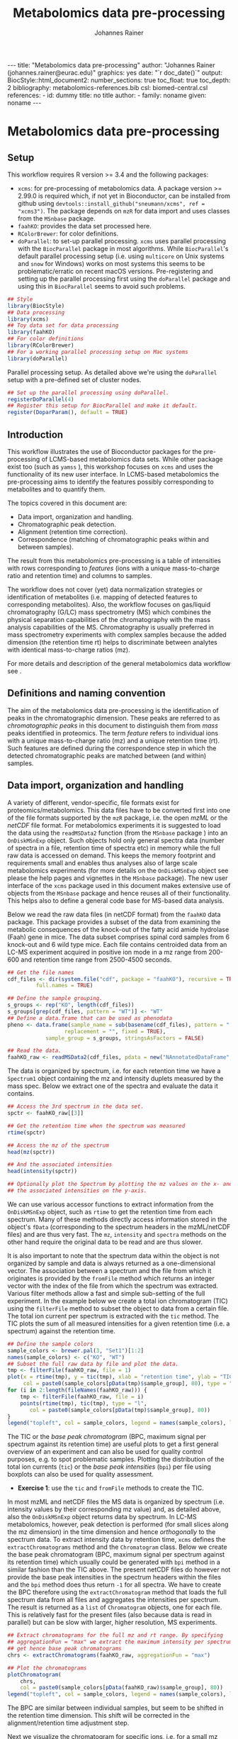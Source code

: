 #+TITLE: Metabolomics data pre-processing
#+AUTHOR: Johannes Rainer
#+EMAIL: johannes.rainer@eurac.edu
#+OPTIONS: ^:{} toc:nil
#+PROPERTY: header-args:R :exports code
#+PROPERTY: header-args:R :results silent
#+PROPERTY: header-args:R :session *Rmetabo*
#+STARTUP: overview

#+BEGIN_EXPORT html
---
title: "Metabolomics data pre-processing"
author: "Johannes Rainer (johannes.rainer@eurac.edu)"
graphics: yes
date: "`r doc_date()`"
output:
  BiocStyle::html_document2:
    number_sections: true
    toc_float: true
    toc_depth: 2
bibliography: metabolomics-references.bib
csl: biomed-central.csl
references:
- id: dummy
  title: no title
  author:
  - family: noname
    given: noname
---

<!-- 
NOTE: this document should not be edited manually, as it will be over-written
by exporting the metabolomics-preprocessing.org file.
-->
#+END_EXPORT


* Metabolomics data pre-processing

** Setup

This workflow requires R version >= 3.4 and the following packages:

+ =xcms=: for pre-processing of metabolomics data. A package version >= 2.99.0 is
  required which, if not yet in Bioconductor, can be installed from github using
  =devtools::install_github("sneumann/xcms", ref = "xcms3")=. The package depends
  on =mzR= for data import and uses classes from the =MSnbase= package.
+ =faahKO=: provides the data set processed here.
+ =RColorBrewer=: for color definitions.
+ =doParallel=: to set-up parallel processing. =xcms= uses parallel processing with
  the =BiocParallel= package in most algorithms. While =BiocParallel='s default
  parallel processing setup (i.e. using =multicore= on Unix systems and =snow= for
  Windows) works on most systems this seems to be problematic/erratic on recent
  macOS versions. Pre-registering and setting up the parallel processing first
  using the =doParallel= package and using this in =BiocParallel= seems to avoid
  such problems.

#+NAME: libraries
#+BEGIN_SRC R :results silent :ravel message = FALSE, results = "hide"
  ## Style
  library(BiocStyle)
  ## Data processing
  library(xcms)
  ## Toy data set for data processing
  library(faahKO)
  ## For color definitions
  library(RColorBrewer)
  ## For a working parallel processing setup on Mac systems
  library(doParallel)

#+END_SRC

Parallel processing setup. As detailed above we're using the =doParallel= setup
with a pre-defined set of cluster nodes.

#+NAME: parallel-setup
#+BEGIN_SRC R :results silent :ravel message = FALSE, results = "hide"
  ## Set up the parallel processing using doParallel.
  registerDoParallel(4)
  ## Register this setup for BiocParallel and make it default.
  register(DoparParam(), default = TRUE)

#+END_SRC


** Introduction

This workflow illustrates the use of Bioconductor packages for the
pre-processing of LCMS-based metabolomics data sets. While other package exist
too (such as =yamss= \cite{Myint:2017fp}), this workshop focuses on =xcms=
\cite{Smith:2006ic} and uses the functionality of its new user interface. In
LCMS-based metabolomics the pre-processing aims to identify the features
possibly corresponding to metabolites and to quantify them.

The topics covered in this document are:
- Data import, organization and handling.
- Chromatographic peak detection.
- Alignment (retention time correction).
- Correspondence (matching of chromatographic peaks within and between samples).
The result from this metabolomics pre-processing is a table of intensities with
rows corresponding to /features/ (ions with a unique mass-to-charge ratio and
retention time) and columns to samples.

The workflow does not cover (yet) data normalization strategies or
identification of metabolites (i.e. mapping of detected features to
corresponding metabolites). Also, the workflow focuses on gas/liquid
chromatography (G/LC) mass spectrometry (MS) which combines the physical
separation capabilities of the chromatography with the mass analysis
capabilities of the MS. Chromatography is usually preferred in mass spectrometry
experiments with complex samples because the added dimension (the retention time
rt) helps to discriminate between analytes with identical mass-to-charge ratios
(mz).

For more details and description of the general metabolomics data workflow see
\cite{Sugimoto:2012jt}\cite{Smith:2014di}.

** Definitions and naming convention

The aim of the metabolomics data pre-processing is the identification of peaks
in the chromatographic dimension. These peaks are referred to as
/chromatographic peaks/ in this document to distinguish them from /mass/ peaks
identified in proteomics. The term /feature/ refers to individual ions with a
unique mass-to-charge ratio (mz) and a unique retention time (rt). Such features
are defined during the correspondence step in which the detected chromatographic
peaks are matched between (and within) samples.

** Data import, organization and handling

A variety of different, vendor-specific, file formats exist for
proteomics/metabolomics. This data files have to be converted first into one of
the file formats supported by the =mzR= package, i.e. the open /mzML/ or the /netCDF/
file format. For metabolomics experiments it is suggested to load the data using
the =readMSData2= function (from the =MSnbase= package \cite{Gatto:2012io}) into an
=OnDiskMSnExp= object. Such objects hold only general spectra data (number of
spectra in a file, retention time of spectra etc) in memory while the full raw
data is accessed on demand. This keeps the memory footprint and requirements
small and enables thus analyses also of large scale metabolomics experiments
(for more details on the =OnDiskMSnExp= object see please the help pages and
vignettes in the =MSnbase= package). The new user interface of the =xcms= package
used in this document makes extensive use of objects from the =MSnbase= package
and hence reuses all of their functionality. This helps also to define a general
code base for MS-based data analysis.

Below we read the raw data files (in netCDF format) from the =faahKO= data
package. This package provides a subset of the data from
\cite{Saghatelian:2004cx} examining the metabolic consequences of the knock-out
of the fatty acid amide hydrolase (Faah) gene in mice. The data subset comprises
spinal cord samples from 6 knock-out and 6 wild type mice. Each file contains
centroided data from an LC-MS experiment acquired in positive ion mode in a mz
range from 200-600 and retention time range from 2500-4500 seconds.

#+NAME: read-faahKO
#+BEGIN_SRC R :results silent :ravel message = FALSE, results = "hide", warning = FALSE
  ## Get the file names
  cdf_files <- dir(system.file("cdf", package = "faahKO"), recursive = TRUE,
		   full.names = TRUE)

  ## Define the sample grouping.
  s_groups <- rep("KO", length(cdf_files))
  s_groups[grep(cdf_files, pattern = "WT")] <- "WT"
  ## Define a data.frame that can be used as phenodata
  pheno <- data.frame(sample_name = sub(basename(cdf_files), pattern = ".CDF",
					replacement = "", fixed = TRUE),
		      sample_group = s_groups, stringsAsFactors = FALSE)

  ## Read the data.
  faahKO_raw <- readMSData2(cdf_files, pdata = new("NAnnotatedDataFrame", pheno))

#+END_SRC

The data is organized by spectrum, i.e. for each retention time we have a
=Spectrum1= object containing the mz and intensity duplets measured by the
mass spec. Below we extract one of the spectra and evaluate the data it
contains.

#+NAME: single-spectrum
#+BEGIN_SRC R :results silent :ravel message = FALSE
  ## Access the 3rd spectrum in the data set.
  spctr <- faahKO_raw[[3]]

  ## Get the retention time when the spectrum was measured
  rtime(spctr)

  ## Access the mz of the spectrum
  head(mz(spctr)) 

  ## And the associated intensities
  head(intensity(spctr))

  ## Optionally plot the Spectrum by plotting the mz values on the x- and
  ## the associated intensities on the y-axis.

#+END_SRC

We can use various accessor functions to extract information from the
=OnDiskMSnExp= object, such as =rtime= to get the retention time from each
spectrum. Many of these methods directly access information stored in the
object's =fData= (corresponding to the spectrum headers in the mzML/netCDF files)
and are thus very fast. The =mz=, =intensity= and =spectra= methods on the other hand
require the original data to be read and are thus slower.

It is also important to note that the spectrum data within the object is not
organized by sample and data is always returned as a one-dimensional vector. The
association between a spectrum and the file from which it originates is provided
by the =fromFile= method which returns an integer vector with the index of the
file from which the spectrum was extracted. Various filter methods allow a fast
and simple sub-setting of the full experiment. In the example below we create a
total ion chromatogram (TIC) using the =filterFile= method to subset the object to
data from a certain file. The total ion current per spectrum is extracted with
the =tic= method. The TIC plots the sum of all measured intensities for a given
retention time (i.e. a spectrum) against the retention time.

#+NAME: faahKO-tic
#+BEGIN_SRC R :results silent :ravel message = FALSE, fig.align = 'center', fig.width = 8, fig.height = 6
  ## Define the sample colors
  sample_colors <- brewer.pal(3, "Set1")[1:2]
  names(sample_colors) <- c("KO", "WT")
  ## Subset the full raw data by file and plot the data.
  tmp <- filterFile(faahKO_raw, file = 1)
  plot(x = rtime(tmp), y = tic(tmp), xlab = "retention time", ylab = "TIC",
       col = paste0(sample_colors[pData(tmp)$sample_group], 80), type = "l")
  for (i in 2:length(fileNames(faahKO_raw))) {
      tmp <- filterFile(faahKO_raw, file = i)
      points(rtime(tmp), tic(tmp), type = "l",
	     col = paste0(sample_colors[pData(tmp)$sample_group], 80))
  }
  legend("topleft", col = sample_colors, legend = names(sample_colors), lty = 1)

#+END_SRC

The TIC or the /base peak chromatogram/ (BPC, maximum signal per spectrum against
its retention time) are useful plots to get a first general overview of an
experiment and can also be used for quality control purposes, e.g. to spot
problematic samples. Plotting the distribution of the total ion currents (=tic=)
or the /base peak intensities/ (=bpi=) per file using boxplots can also be used for
quality assessment.

+ *Exercise 1*: use the =tic= and =fromFile= methods to create the TIC.

In most mzML and netCDF files the MS data is organized by spectrum
(i.e. intensity values by their corresponding mz value) and, as detailed above,
also the =OnDiskMSnExp= object returns data by spectrum. In LC-MS metabolomics,
however, peak detection is performed (for small slices along the mz dimension)
in the time dimension and hence /orthogonally/ to the spectrum data. To extract
intensity data by retention time, =xcms= defines the =extractChromatograms= method
and the =Chromatogram= class. Below we create the base peak chromatogram (BPC,
maximum signal per spectrum against its retention time) which usually could be
generated with =bpi= method in a similar fashion than the TIC above. The present
netCDF files do however not provide the base peak intensities in the spectrum
headers within the files and the =bpi= method does thus return =-1= for all
spectra. We have to create the BPC therefore using the =extractChromatogram=
method that loads the full spectrum data from all files and aggregates the
intensities per spectrum. The result is returned as a =list= of =Chromatogram=
objects, one for each file. This is relatively fast for the present files (also
because data is read in parallel) but can be slow with larger, higher
resolution, MS experiments.

#+NAME: faahKO-bpc
#+BEGIN_SRC R :results silent :ravel message = FALSE, fig.align = 'center', fig.width = 8, fig.height = 6
  ## Extract chromatograms for the full mz and rt range. By specifying
  ## aggregationFun = "max" we extract the maximum intensity per spectrum and
  ## get hence base peak chromatograms
  chrs <- extractChromatograms(faahKO_raw, aggregationFun = "max")

  ## Plot the chromatograms
  plotChromatogram(
      chrs,
      col = paste0(sample_colors[pData(faahKO_raw)$sample_group], 80))
  legend("topleft", col = sample_colors, legend = names(sample_colors), lty = 1)

#+END_SRC

The BPC are similar between individual samples, but seem to be shifted in the
retention time dimension. This shift will be corrected in the
alignment/retention time adjustment step.

Next we visualize the chromatogram for specific ions, i.e. for a small mz range
and/or retention time window to inspect what type of chromatographic peaks have
to be identified in the present LC-MS experiment.

#+NAME: faahKO-chromatogram-example
#+BEGIN_SRC R :results silent :ravel message = FALSE, warning = FALSE, fig.align = "center", fig.width = 8, fig.height = 6, fig.cap = "Chromatographic peak example. Extracted ion chromatogram for mz = 335 and a retention time from 2700 to 2900 seconds. Each line representing the signal measured in one sample."
  ## Extract the chromatogram for one mz value and a given rt range
  chrs <- extractChromatograms(faahKO_raw, mz = 335, rt = c(2700, 2900))

  plotChromatogram(chrs,
                   col = paste0(sample_colors[pData(faahKO_raw)$sample_group], 80))

#+END_SRC

The chromatographic peaks are about 40-50 seconds wide in this experiment. Note
that not in all spectra (for all retention times) a signal was measured for the
given mz range. The lines are thus not continuous in the plot above.

For the maximal intensity measured of the chromatographic peak we can also
extract the corresponding spectrum in a file. Below we extract such spectrum for
the first file and plot it.

#+NAME: faahKO-spectrum-example
#+BEGIN_SRC R :results silent :ravel message = FALSE, warning = FALSE, fig.align = "center", fig.width = 8, fig.height = 6, fig.cap = "Spectrum for rt of 2780 seconds. Spectrum for the retention time associated with the highest signal of the chromatographic peak in the first file. The triangle indicates the mz corresponding to the chromatographic peak shown above."
  ## Subsetting the original object to the given retention time range and file,
  ## this returns an OnDiskMSnExp referencing to a single spectrum.
  subs <- filterFile(filterRt(faahKO_raw, rt = c(2779, 2781)), file = 1)

  ## Extract the Spectrum
  spctr <- spectra(subs)[[1]]

  plot(mz(spctr), intensity(spctr), type = "h", xlab = "mz", ylab = "intensity")
  points(x = 335, y = -10000, pch = 2)

#+END_SRC

Apparently there are many mass peaks present at the specific retention time,
most of them larger than the one for the chromatographic peak from the example
above.

As we can see in the spectrum above, multiple (mass) peaks are measured for the
retention time corresponding to the maximal intensity of the chromatographic
peak.

** Chromatographic peak detection

The first task in the pre-processing of LC-MS metabolomics data is the detection
of peaks in the retention time dimension (i.e. chromatographic peaks) for MS
data slices along the mz dimension. The most commonly used algorithm is /centWave/
\cite{Tautenhahn:2008fx} that performs a relatively robust peak detection. Peak
detection can be performed on =OnDiskMSnExp= objects using the =findChromPeaks=
method providing in addition a algorithm-specific parameter class, such as an
=CentWaveParam= for centWave based peak detection, or =MatchedFilterParam= for peak
detection using the /matched filter/ algorithm \cite{Smith:2006ic}.

Below we use the default parameters for the peak detection (which is however
never a good idea in LC-MS data pre-processing). The peak detection is performed
in parallel for each file.

#+NAME: faahKO-centWave-default
#+BEGIN_SRC R :results silent :ravel message = FALSE, warning = FALSE
  ## Create the parameter object for centWave
  cwp <- CentWaveParam(noise = 200)
  faahKO <- findChromPeaks(faahKO_raw, param = cwp)
  faahKO

#+END_SRC

The result from the peak detection is an =XCMSnExp= object, which is an extension
to the =OnDiskMSnExp= object. While being a container for metabolomics
pre-processing results, this object inherits the =OnDiskMSnExp='s ability to
access the raw data files. Below we access the results from this analysis step
using the =chromPeaks= method.

#+NAME: faahKO-chromPeaks
#+BEGIN_SRC R :results silent :ravel message = FALSE
  head(chromPeaks(faahKO))

#+END_SRC

Each line in the =matrix= represents a chromatographic peak identified in one
sample. The index of the file in which the peak was detected is given in column
="sample"= while the definition of the peak is provided in columns ="mzmin"= ,
="mzmax"= , ="rtmin"= and ="rtmax"= and the peaks intensities in columns ="into"=
(integrated peak signal) and ="maxo"= (maximum signal at the peak's apex).

The =XCMSnExp= object keeps also track of all performed processing steps storing
also the employed parameter classes and guaranteeing hence full
reproducibility. This information can be accessed with the =processHistory= method
that returns a =list= of processing steps. Below we use this method to extract the
parameter class used for the chromatographic peak detection.

#+NAME: faahKO-processHistory
#+BEGIN_SRC R :results silent :ravel message = FALSE
  ## Getting the first process history step, in our case the chromatographic
  ## peak detection.
  ph <- processHistory(faahKO)[[1]]

  ph

  ## Extracting the Parameter class employed
  processParam(ph)

#+END_SRC

Whether peak detection was successful is hard to tell. The numbers of detected
peaks can provide some first information (Is the number much lower than
expected? Are there files with considerably fewer peaks?). Also summaries of the
rt and mz widths of identified peaks might be informative. Plotting the raw data
and visually inspecting the detected peaks represents however one of the best
options to estimate peak detection performance. This is in most cases done on a
handful of known compounds or internal control compounds added to each sample.
The new user interface facilitates extraction of full or small slices of the MS
data and enables an easy access to the original (or processed) data at any
stage. Performance is guaranteed by making use of the indexing capabilities
of mzML and netCDF files reading only sub-sets of the data where possible. The
=getEIC= method from the /old/ =xcms= user interface provided similar functionality
but loaded the full data with each call. Also, not the original values were
returned, but intensities from the /profile matrix/ which contains intensities
binned in equidistant slices along the mz dimension.

Below we plot the chromatogram for the mz of 335 and highlight also all
identified chromatographic peaks in that region.

#+NAME: faahKO-chromatogram-example-peaks
#+BEGIN_SRC R :results silent :ravel message = FALSE, warning = FALSE, fig.align = "center", fig.width = 8, fig.height = 6, fig.cap = "Chromatographic peak example. Extracted ion chromatogram for mz = 335 and a retention time from 2700 to 2900 seconds. Each line representing the signal measured in one sample. Rectangles indicate the identified chromatographic peaks."
  ## Extract the chromatogram for one mz value and a given rt range
  chrs <- extractChromatograms(faahKO, mz = 335, rt = c(2700, 2900))

  plotChromatogram(chrs,
		   col = paste0(sample_colors[pData(faahKO)$sample_group], 80))
  highlightChromPeaks(
      faahKO, rt = c(2700, 2900), mz = 335,
      border = paste0(sample_colors[pData(faahKO)$sample_group], 40))

#+END_SRC

Over and above the peak detection seemed to be OK although in some samples no
peaks were identified, mostly due to low (and sparse) signal intensities.

The =chromPeaks= method allows also to retrieve peaks for a specific =mz= or =rt=
range. This allows to evaluate whether and how many chromatographic peaks have
been detected for a certain mz-rt region. Below we extract all peaks identified
in the above mz-rt region.

#+NAME: faahKO-chromPeaks-example
#+BEGIN_SRC R :results silent :ravel message = FALSE
  ## Extract detected peaks for a mz-rt region. The parameter ppm allows to
  ## extend the mz range slightly
  chromPeaks(faahKO, mz = 335, rt = c(2700, 2900), ppm = 10)

#+END_SRC

As we have already seen above, a peak was detected in most samples.

To emphasize the need to adapt the peak detection algorithm setting to each
setup/experiment we load an mzML file from a completely different experimental
setup and perform a centWave peak detection using default settings.

#+NAME: otherdata-peakDetection
#+BEGIN_SRC R :results silent :ravel message = FALSE
  ## Load one file from a different setup.
  fl <- paste0("./data/","250516_POOL_N_POS_28.mzML.gz")
  raw_data <- readMSData2(fl)

  ## Run peak detection using default CentWave.
  proc_data <- findChromPeaks(raw_data, param = CentWaveParam())

  proc_data

#+END_SRC

The number of detected peaks is very low, much lower than expected.

From the setup it is known that some compounds should be present/detected in the
sample. One of these is /glycine/ with an expected mz of =76.03969968=. Allowing a
ppm of 20 we extract all identified peaks at about the expected mz.

#+NAME: otherdata-glycine-pks
#+BEGIN_SRC R :results silent :ravel message = FALSE
  mz_glyc <- 76.03969968

  ## Extract chromatographic peaks matching the mz of glycine, allowing
  ## a 20ppm deviation.
  pks <- chromPeaks(proc_data, mz = mz_glyc, ppm = 20)
  pks

#+END_SRC

Not a single peak was detected in the expected region. Next we extract and plot
the corresponding ion chromatogram to evaluate what signal is present in the
region.

#+NAME: otherdata-glycine-eic
#+BEGIN_SRC R :results silent :ravel message = FALSE, fig.align = "center", fig.width = 8, fig.height = 6, fig.cap = "Extracted ion chromatogram for glycine."
  ## Extend the mz range by 10 ppm on both sides.
  mzr <- c(mz_glyc - mz_glyc * 10 / 1e6, mz_glyc + mz_glyc * 10 / 1e6)

  ## Extract the ion chromatogram for glycine
  eic_glyc <- extractChromatograms(proc_data, mz = mzr, rt = c(165, 180))

  ## Plot the chromatogram
  plotChromatogram(eic_glyc, rt = c(165, 180))

#+END_SRC

There is signal at the expected mz/rt, but why was this peak not detected?

+ *Exercise 2*: inspecting the chromatographic peak for glycine, how could you
  improve the centWave peak detection settings? Run peak detection with the
  modified settings and evaluate the results.

The =IPO= Bioconductor package \cite{Libiseller:2015km} provides functionality for
an automatic tuning of =xcms= peak detection parameters and is thus a good starting point
to automatically tune parameters for a specific metabolomics setup/experiment. Visual
inspection of identified peaks is however crucial to guarantee proper peak
detection.

** Alignment

The time at which analytes elute in the chromatography can vary between samples
(and even compounds). Such a difference was already observable in the extracted
ion chromatogram plot shown as an example in the previous section. The alignment
step, also referred to as retention time correction, aims at adjusting this by
shifting signals along the retention time axis to align the signals between
different samples within an experiment.

A plethora of alignment algorithms exist (see \cite{Smith:2013gr}), with some of
them being implemented also in =xcms=. The method to perform the
alignment/retention time correction in =xcms= is =adjustRtime= which uses different
alignment algorithms depending on the provided parameter class. In the example
below we use the /obiwarp/ method \cite{Prince:2006jj} to align the samples. We
use a =binSize = 0.6= which creates warping functions in mz bins of 0.6. Also here
it is advisable to modify the settings for each experiment and evaluate if
retention time correction did align internal controls or known compounds
properly.

#+NAME: faahKO-obiwarp
#+BEGIN_SRC R :results silent :ravel message = FALSE
  ## Define the parameters to the obiwarp method
  owp <- ObiwarpParam(binSize = 0.6)

  faahKO <- adjustRtime(faahKO, param = owp)

#+END_SRC

The result from the =adjustRtime= call is the same =XCMSnExp= object containing in
addition the adjusted retention times. The =hasAdjustedRtime= method can be used
to evaluate if the object contains adjusted retention times which can then be
extracted using the =adjustedRtime= method. If an =XCMSnExp= object contains
alignment results, the =rtime= method does also by default return the adjusted
retention times. Raw retention times can then be extracted by passing =adjusted =
FALSE= to the =rtime= method. Note also that by passing the argument =bySample =
TRUE=, the =rtime= and =adjustedRtime= methods allow to extract retention time
grouped by samples.

Below we simply test these methods to get a feeling of the type of result
objects are returned.

#+NAME: faahKO-obiwarp-res
#+BEGIN_SRC R :results silent :ravel message = FALSE
  ## Do we have adjusted retention times?
  hasAdjustedRtime(faahKO)

  ## Get adjusted retention times for the first 6 spectra
  head(rtime(faahKO))

  ## And the raw retention times
  head(rtime(faahKO, adjusted = FALSE))

  ## By default the methods return again values per spectra. We can however pass
  ## bySample = TRUE and the result is returned as a list of numeric vectors,
  ## each list element representing the retention times for all spectra from one
  ## file
  length(rtime(faahKO, bySample = TRUE))

#+END_SRC

To evaluate the impact of the alignment we plot a base peak chromatogram before
and after retention time correction as well as the deviation between raw and
adjusted retention times.

#+NAME: faahKO-obiwarp-BPCs
#+BEGIN_SRC R :results silent :ravel message = FALSE, fig.align = "center", fig.width = 8, fig.height = 10, fig.cap = "Alignment results. Base peak chromatogram before and after retention time adjustment and difference between raw and adjusted retention times per file."
  ## Extract BPC for each file; this reads all data from the original files.
  chrs <- extractChromatograms(faahKO, aggregationFun = "max")

  ## To plot the BPC with the raw retention times we have to extract the
  ## intensities from the Chromatogram objects and extract the raw rt from
  ## the XCMSnExp with rtime(faahKO, adjusted = FALSE)
  ## Note that using bySample = TRUE the method returns the retention times split
  ## by sample.
  rt_raw <- rtime(faahKO, adjusted = FALSE, bySample = TRUE)
  ## Extract the (base peak) intensities of the chromatograms
  ints <- lapply(chrs, intensity)

  ## Preparing the plot
  par(mfrow = c(3, 1), mar = c(0.5, 4, 1, 0.5))
  ## Plot first the base peak chromatogram with the raw retention times.
  plot(3, 3, pch = NA, xlab = "", ylab = "base peak intensity", xaxt = "n",
       main = "before adjustment", xlim = range(rt_raw), ylim = range(ints))
  cols <- paste0(sample_colors[pData(faahKO)$sample_group], 80)
  tmp <- mapply(rt_raw, ints, cols, FUN = function(x, y, col) {
      points(x, y, col = col, type = "l")
  })

  ## Plot the base peak chromatograms with the adjusted retention times.
  plotChromatogram(chrs, main = "after adjustment", col = cols, xaxt = "n")

  ## Plot the difference between adjusted and raw adjustment.
  par(mar = c(4, 4, 0.5, 0.5))
  plotAdjustedRtime(faahKO, col = cols)

#+END_SRC

The retention time adjustment did align most of the base peaks across
samples. Between 3600 and 3800 seconds the alignment was however less optimal
showing also the strongest retention time adjustment.

It is also important to note that the alignment step adjusts also the reported
retention times for the detected chromatographic peaks. If we were not happy
with the results from the alignment step we could also /drop/ these results using
the =dropAdjustedRtime= method in which case the raw retention times are restored
(also for the detected chromatographic peaks).

+ *Exercise 3*: plot the chromatographic peak for =mz = 335= and =rt = c(2700, 2900)=
  before and after retention time correction. Hint: for the peaks before
  alignment, extract the chromatograms either from the raw =faahKO_raw= object or
  use the =dropAdjustedRtime= method to restore raw retention times.

An alternative to the /obiwarp/ method is the /peakGroups/ method that performs the
alignment using so called /hook/ peaks that are present in most samples. The
retention times are then adjusted by aligning these peaks and interpolating in
the region between them. Such peaks are usually being identified using the /peak
density/ correspondence method by enforcing the chromatographic peaks to be
present in most samples, could however also be defined manually.

Note that all alignment methods do depend on the assumption that the samples are
similar (obiwarp: have similar chromatograms and /peak groups/: have metabolites
present in all samples that can be used as hook peaks). 

** Correspondence

The final step in the metabolomics pre-processing is the correspondence that
matches detected chromatographic peaks between samples (and depending on the
settings, also within samples if they are adjacent). The method to perform the
correspondence in =xcms= is =groupChromPeaks=. We will use the /peak density/ method
to group chromatographic peaks. The algorithm combines chromatographic peaks
depending on the density of peaks along the retention time axis within small
slices along the mz dimension. To illustrate this we plot below the chromatogram
for an mz slice with multiple chromatographic peaks within each sample.

#+NAME: faahKO-density-example
#+BEGIN_SRC R :results silent :ravel message = FALSE, fig.align = "center", fig.width = 8, fig.height = 8, fig.cap = "Example for peak density correspondence. Upper panel: chromatogram for an mz slice with multiple peaks. Lower panel: detected peaks at their retention time (x-axis) and index within samples of the experiments (y-axis). The black line represents the peak density estimate. Grouping of peaks based on this density and the provided settings is indicated by grey rectangles."
  ## Define the mz slice.
  mzr <- c(305.05, 305.15)

  ## Extract and plot the chromatograms
  chrs <- extractChromatograms(faahKO, mz = mzr, rt = c(2500, 4000))
  par(mfrow = c(2, 1), mar = c(1, 4, 1, 0.5))
  cols <- sample_colors[pData(faahKO)$sample_group]
  plotChromatogram(chrs, col = paste0(cols, 80), xaxt = "n", xlab = "")
  ## Highlight the detected peaks in that region.
  highlightChromPeaks(faahKO, mz = mzr, col = paste0(cols, "05"),
		      border = paste0(cols, 20))
  ## Define the parameters for the peak density method
  pdp <- PeakDensityParam(bw = 30)
  par(mar = c(4, 4, 1, 0.5))
  plotChromPeakDensity(faahKO, mz = mzr, col = paste0(cols, "60"), param = pdp,
		       pch = 16, xlim = c(2500, 4000))

#+END_SRC

The upper panel in the plot above shows the extracted ion chromatogram for each
sample with the detected peaks highlighted. The lower plot plots the retention
time for each detected peak within the different samples. The black solid line
represents the density distribution of detected peaks along the retention
times. Peaks combined into /features/ (peak groups) are indicated with grey
rectangles. This grouping depends on the parameters for the density function and
other parameters passed to the algorithm with the =PeakDensityParam=.

With the default settings (=bw = 30=) the two neighboring/overlapping peaks are
combined into a single feature.

+ *Exercise 4*: change the bandwith of the density function (parameter =bw=) to
  separate the two peaks.

The =bw= is only one of the parameters of the =PeakDensityParam=. Other important
settings are =minFraction=, i.e. the minimal proportion of samples within a group
in which a peak has to be detected for it to be considered a feature, and
=binSize= which is the width of the (overlapping) mz slices in which the peak
grouping is performed.

Below we perform the correspondence using the default settings for the
algorithm.

#+NAME: faahKO-correspondence
#+BEGIN_SRC R :results silent :ravel message = FALSE
  ## Perform the correspondence using default peak density settings
  faahKO <- groupChromPeaks(faahKO, param = PeakDensityParam())
  faahKO

#+END_SRC

The results from the correspondence can be extracted using the
=featureDefinitions= method, that returns a =DataFrame= with the definition of the
features (i.e. the mz and rt ranges and, in column =peakidx=, the index of the
chromatographic peaks in the =chromPeaks= matrix for each feature). The
=featureValues= method returns a =matrix= with rows being features and columns
samples. The content of this matrix can be defined using the =value=
argument. Setting =value = "into"= returns a matrix with the integrated signal of
the peaks corresponding to a feature in a sample. Any column name of the
=chromPeaks= matrix can be passed to the argument =value=. Below we extract the
integrated peak intensity per feature/sample.

#+NAME: faahKO-features
#+BEGIN_SRC R :results silent
  ## Extract the into column for each feature.
  head(featureValues(faahKO, value = "into"))

#+END_SRC

This feature matrix contains =NA= for samples in which no chromatographic peak was
detected in the feature's mz-rt region. While in many cases there might indeed
be no peak signal in the respective region, it might also be that there is
signal, but the peak detection algorithm failed to detect a chromatographic
peak. =xcms= provides the =fillChromPeaks= method to /fill in/ intensity data for such
missing values from the original files. The /filled in/ peaks are added to the
=chromPeaks= matrix and are flagged with an =1= in the ="is_filled"= column. Below we
perform such a filling-in of missing peaks.

#+NAME: faahKO-fillChromPeaks
#+BEGIN_SRC R :results silent :ravel message = FALSE
  ## Filling missing peaks using default settings. Alternatively we could
  ## pass a FillChromPeaksParam object to the method.
  faahKO <- fillChromPeaks(faahKO)

  head(featureValues(faahKO))

#+END_SRC

For features without detected peaks in a sample, the method extracts all
intensities in the mz-rt region of the feature, integrates the signal and adds a
/filled-in/ peak to the =chromPeaks= matrix. No peak is added if no signal is
measured/available for the mz-rt region of the feature. For these, even after
filling in missing peak data, a =NA= is reported in the =featureValues= matrix.

Below we compare the number of missing values before and after filling in
missing values. We can use the parameter =filled= of the =featureValues= method to
define whether or not filled-in peak values should be returned too.

#+NAME: faahKO-fillChromPeaks-compare
#+BEGIN_SRC R :results silent :ravel message = FALSE
  ## Missing values before filling in peaks
  apply(featureValues(faahKO, filled = FALSE), MARGIN = 2,
	FUN = function(z) sum(is.na(z)))

  ## Missing values after filling in peaks
  apply(featureValues(faahKO), MARGIN = 2,
	FUN = function(z) sum(is.na(z)))

#+END_SRC

+ *Exercise 5*: Compare the intensity of filled-in peaks with those of detected
  peaks.

At last we perform a principal component analysis to evaluate the grouping of
the samples in this experiment. Note that we did not perform any data
normalization hence the grouping might also be influenced by technical biases.

#+NAME: faahKO-PCA
#+BEGIN_SRC R :results silent :ravel message = FALSE, fig.align = "center", fig.width = 8, fig.height = 8, fig.cap = "PCA for the faahKO data set, un-normalized intensities."
  ## Extract the features and log2 transform them
  ft_ints <- log2(featureValues(faahKO, value = "into"))

  ## Perform the PCA.
  pc <- prcomp(t(na.omit(ft_ints)), center = TRUE)

  ## Plot the PCA
  cols <- sample_colors[pData(faahKO)$sample_group]
  pcSummary <- summary(pc)
  plot(pc$x[, 1], pc$x[,2], pch = 21, main = "", 
       xlab = paste0("PC1: ", format(pcSummary$importance[2, 1] * 100, digits = 3),
		     " % variance"),
       ylab = paste0("PC2: ", format(pcSummary$importance[2, 2] * 100, digits = 3),
		     " % variance"), col = "#00000080",
       bg = paste0(cols, 80), cex = 2)
  text(pc$x[, 1], pc$x[,2], labels = pData(faahKO)$sample_name, col = "#00000080",
       pos = 3)
  grid()

#+END_SRC

We can see the expected separation between the KO and WT samples on PC2. On PC1
samples separate based on their ID, samples with an ID <= 18 from samples with
an ID > 18. This separation might be caused by a technical bias
(e.g. measurements performed on different days/weeks) or due to biological
properties of the mice analyzed (sex, age, litter mates etc).

** Topics not covered in this document

+ Normalization: within (per feature signal drift adjustment) batch and between
  batch normalization of intensity values should be performed.
+ Identification of features with different abundances: here we might simply use
  e.g. the =limma= package on the log2 transformed (and normalized) intensities to
  identify features that are different between groups.
+ Identification: annotation of features to metabolites/chemical
  compounds. Bioconductor's =CAMERA= package might be a good starting point.

** Solutions

This section contains one possible solution for each exercise.

+ *Exercise 1*: use the =tic= and =fromFile= methods to create the TIC. *Solution*: use
  the =tic= method to extract the total ion current per spectrum and split this by
  file using the index returned by the =fromFile= method.

#+NAME: solution-exercise1
#+BEGIN_SRC R :results silent :ravel results = "hide", message = FALSE, eval = FALSE
  ## The tic returns a vector, one value for each spectrum in the experiment. The
  ## values are not organized by sample/file
  head(tic(faahKO_raw))

  ## The fromFile method returns the index from the file the spectrum derives
  head(fromFile(faahKO_raw))

  ## Extract the total ion current and retention times and split them by file.
  tics <- split(tic(faahKO_raw), f = fromFile(faahKO_raw))
  rts <- split(rtime(faahKO_raw), f = fromFile(faahKO_raw))
  ## Define the color for each sample
  cols <- paste0(sample_colors[pData(faahKO_raw)$sample_group], 80)
  ## initialize plot
  plot(3, 3, pch = NA, xlim = range(rts), ylim = range(tics), main = "TIC",
       xlab = "retention time", ylab = "intensity")
  tmp <- mapply(rts, tics, cols, FUN = function(x, y, col) {
      points(x = x, y = y, col = col, type = "l")
  })

#+END_SRC

+ *Exercise 2*: inspecting the chromatographic peak for glycine, how could you
  improve the centWave peak detection settings? Run peak detection with the
  modified settings and evaluate the results. *Solution*: the chromatographic
  peaks are less broad. Adjust the =peakwidth= parameter to represent the expected
  range of peak widths.

#+NAME: solution-exercise-2
#+BEGIN_SRC R :results silent :ravel message = FALSE, eval = FALSE
  ## The rt width of the peak is much smaller than the default 20-50 seconds.

  ## Adapt the peakwidth parameter and re-run the peak detection
  cwp <- CentWaveParam(peakwidth = c(2, 10))
  proc_data <- findChromPeaks(raw_data, param = cwp)

  ## Numer of detected peaks:
  nrow(chromPeaks(proc_data))

  ## Average rt width
  mean(chromPeaks(proc_data)[, "rtmax"] - chromPeaks(proc_data)[, "rtmin"])

  ## Do we find a glycine peak?
  chromPeaks(proc_data, mz = mz_glyc, ppm = 20)

  ## Yes we do, and at the expected rt.

  ## plot the data and highlight the peak.
  plotChromatogram(eic_glyc)
  highlightChromPeaks(proc_data, mz = mz_glyc, rt = c(165, 180), ppm = 20)

  ## Peak is eventually even a little too broad.

#+END_SRC

+ *Exercise 3*: plot the chromatographic peak for =mz = 335= and =rt = c(2700, 2900)=
  before and after retention time correction. Hint: for the peaks before
  alignment, extract the chromatograms either from the raw =faahKO_raw= object or
  use the =dropAdjustedRtime= method to restore raw retention times.

#+NAME: solution-exercise-3
#+BEGIN_SRC R :results silent :ravel results = "hide", message = FALSE, eval = FALSE
  ## To extract the chromatogram before retention time adjustment we have to
  ## drop the retention time adjustment results:
  chrs_raw <- extractChromatograms(dropAdjustedRtime(faahKO),
                                   rt = c(2700, 2900), mz = 335)

  ## Define the color for each sample
  cols <- paste0(sample_colors[pData(faahKO)$sample_group], 80)
  par(mfrow = c(2, 1))
  plotChromatogram(chrs_raw, col = cols)

  ## Extract the chromatograms after adjustment.
  chrs_adj <- extractChromatograms(faahKO, rt = c(2700, 2900), mz = 335)
  plotChromatogram(chrs_adj, col = cols)

  ## Alignment is not perfect for this paricular peak.

#+END_SRC

+ *Exercise 4*: change the bandwith of the density function (parameter =bw=) to
  separate the two peaks.

#+NAME: solution-exercise-4
#+BEGIN_SRC R :results silent :ravel results = "hide", message = FALSE, eval = FALSE
  par(mfrow = c(4, 1), mar = c(1, 4, 1, 0.5))
  plotChromatogram(chrs, col = paste0(cols, 80), xaxt = "n", xlab = "")
  ## Highlight the detected peaks in that region.
  highlightChromPeaks(faahKO, mz = mzr, col = paste0(cols, "05"),
                      border = paste0(cols, 20))
  ## Small bandwidth
  plotChromPeakDensity(faahKO, mz = mzr, col = paste0(cols, "60"),
                       param = PeakDensityParam(bw = 5), pch = 16)
  ## The smaller peaks are no longer grouped to a feature, because the peak was
  ## identified in too few samples (minFraction parameter of PeakDensityParam)

  ## Next
  plotChromPeakDensity(faahKO, mz = mzr, col = paste0(cols, "60"),
                       param = PeakDensityParam(bw = 25), pch = 16)
  ## Same result; we would need to reduce the minFraction parameter

#+END_SRC

+ *Exercise 5*: Compare the intensity of filled-in peaks with those of detected
  peaks.

#+NAME: solution-exercise-5
#+BEGIN_SRC R :results silent :ravel results = "hide", message = FALSE, eval = FALSE
  ## Get the intensities of the detected peaks
  not_filled <- featureValues(faahKO, filled = FALSE, value = "into")

  ## Get the intensities of the filled-in peaks:
  ## o Extract all intensities
  filled_in <- featureValues(faahKO, value = "into")
  ## o Set values for detected peaks NA
  filled_in[!is.na(not_filled)] <- NA

  par(mfrow = c(2, 1))
  boxplot(log2(not_filled), main = "Detected peaks",
          ylab = expression(log[2]~intensity))
  boxplot(log2(filled_in), main = "Filled-in peaks",
          ylab = expression(log[2]~intensity))
  ## As expected, the intensities of the filled-in peaks are on average lower,
  ## still, the intensities are considerably high.

#+END_SRC

** References

** Notes and TODOs                                                 :noexport:

*** Semitransparency not supported on Linux

Semi-transparency in R plots might not be supported on all systems. The fix on
linux is to use =x11= with the option to use the =cairo= device. To enable that put
the following into your =~./Rprofile= file.

#+BEGIN_EXAMPLE
  setHook(packageEvent("grDevices", "onLoad"),
  function(...) grDevices::X11.options(type='cairo'))
  options(device='x11')

#+END_EXAMPLE

*** Installing =xcms= from github

The required =xcms= package version might not yet be in Bioconductor. In this case
it can be installed from the /xcms3/ branch from /github/.

#+BEGIN_SRC R :eval never
  ## Make sure we have devtools installed
  install.packages("devtools")

  devtools::install_github("sneumann/xcms", ref = "xcms3")

#+END_SRC

